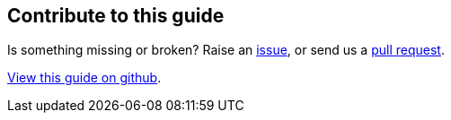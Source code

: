 == Contribute to this guide

Is something missing or broken? Raise an https://github.com/OpenLiberty/guide-{projectid}/issues[issue],
or send us a https://github.com/OpenLiberty/guide-{projectId}/pulls[pull request].

https://github.com/OpenLiberty/guide-{projectId}[View this guide on github].
